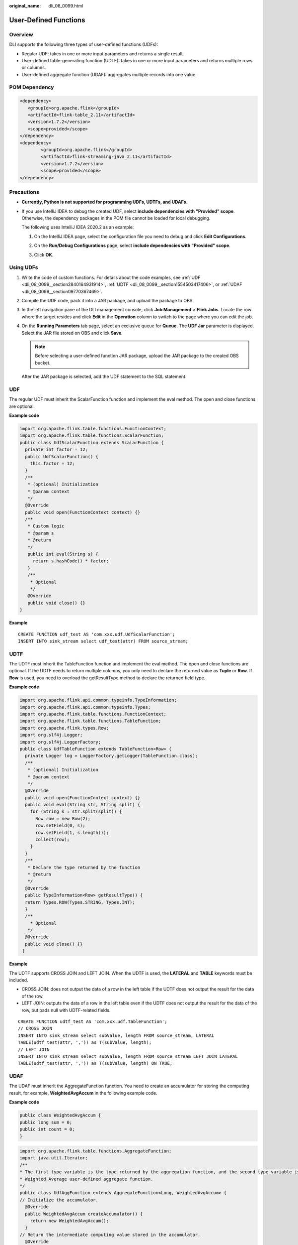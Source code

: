 :original_name: dli_08_0099.html

.. _dli_08_0099:

User-Defined Functions
======================

Overview
--------

DLI supports the following three types of user-defined functions (UDFs):

-  Regular UDF: takes in one or more input parameters and returns a single result.
-  User-defined table-generating function (UDTF): takes in one or more input parameters and returns multiple rows or columns.
-  User-defined aggregate function (UDAF): aggregates multiple records into one value.

POM Dependency
--------------

.. code-block::

   <dependency>
      <groupId>org.apache.flink</groupId>
      <artifactId>flink-table_2.11</artifactId>
      <version>1.7.2</version>
      <scope>provided</scope>
   </dependency>
   <dependency>
           <groupId>org.apache.flink</groupId>
           <artifactId>flink-streaming-java_2.11</artifactId>
           <version>1.7.2</version>
           <scope>provided</scope>
   </dependency>

Precautions
-----------

-  **Currently, Python is not supported for programming UDFs, UDTFs, and UDAFs.**

-  If you use IntelliJ IDEA to debug the created UDF, select **include dependencies with "Provided" scope**. Otherwise, the dependency packages in the POM file cannot be loaded for local debugging.

   The following uses IntelliJ IDEA 2020.2 as an example:

   #. On the IntelliJ IDEA page, select the configuration file you need to debug and click **Edit Configurations**.

      |image1|

   #. On the **Run/Debug Configurations** page, select **include dependencies with "Provided" scope**.

      |image2|

   #. Click **OK**.

Using UDFs
----------

#. Write the code of custom functions. For details about the code examples, see :ref:`UDF <dli_08_0099__section2840164931914>`, :ref:`UDTF <dli_08_0099__section1554503417406>`, or :ref:`UDAF <dli_08_0099__section09770367469>`.

#. Compile the UDF code, pack it into a JAR package, and upload the package to OBS.

#. In the left navigation pane of the DLI management console, click **Job Management** > **Flink Jobs**. Locate the row where the target resides and click **Edit** in the **Operation** column to switch to the page where you can edit the job.

#. On the **Running Parameters** tab page, select an exclusive queue for **Queue**. The **UDF Jar** parameter is displayed. Select the JAR file stored on OBS and click **Save**.

   .. note::

      Before selecting a user-defined function JAR package, upload the JAR package to the created OBS bucket.

   After the JAR package is selected, add the UDF statement to the SQL statement.

.. _dli_08_0099__section2840164931914:

UDF
---

The regular UDF must inherit the ScalarFunction function and implement the eval method. The open and close functions are optional.

**Example code**

.. code-block::

   import org.apache.flink.table.functions.FunctionContext;
   import org.apache.flink.table.functions.ScalarFunction;
   public class UdfScalarFunction extends ScalarFunction {
     private int factor = 12;
     public UdfScalarFunction() {
       this.factor = 12;
     }
     /**
      * (optional) Initialization
      * @param context
      */
     @Override
     public void open(FunctionContext context) {}
     /**
      * Custom logic
      * @param s
      * @return
      */
      public int eval(String s) {
        return s.hashCode() * factor;
      }
      /**
       * Optional
       */
      @Override
      public void close() {}
   }

**Example**

::

   CREATE FUNCTION udf_test AS 'com.xxx.udf.UdfScalarFunction';
   INSERT INTO sink_stream select udf_test(attr) FROM source_stream;

.. _dli_08_0099__section1554503417406:

UDTF
----

The UDTF must inherit the TableFunction function and implement the eval method. The open and close functions are optional. If the UDTF needs to return multiple columns, you only need to declare the returned value as **Tuple** or **Row**. If **Row** is used, you need to overload the getResultType method to declare the returned field type.

**Example code**

.. code-block::

   import org.apache.flink.api.common.typeinfo.TypeInformation;
   import org.apache.flink.api.common.typeinfo.Types;
   import org.apache.flink.table.functions.FunctionContext;
   import org.apache.flink.table.functions.TableFunction;
   import org.apache.flink.types.Row;
   import org.slf4j.Logger;
   import org.slf4j.LoggerFactory;
   public class UdfTableFunction extends TableFunction<Row> {
     private Logger log = LoggerFactory.getLogger(TableFunction.class);
     /**
      * (optional) Initialization
      * @param context
      */
     @Override
     public void open(FunctionContext context) {}
     public void eval(String str, String split) {
       for (String s : str.split(split)) {
         Row row = new Row(2);
         row.setField(0, s);
         row.setField(1, s.length());
         collect(row);
       }
     }
     /**
      * Declare the type returned by the function
      * @return
      */
     @Override
     public TypeInformation<Row> getResultType() {
     return Types.ROW(Types.STRING, Types.INT);
     }
     /**
       * Optional
      */
     @Override
     public void close() {}
    }

**Example**

The UDTF supports CROSS JOIN and LEFT JOIN. When the UDTF is used, the **LATERAL** and **TABLE** keywords must be included.

-  CROSS JOIN: does not output the data of a row in the left table if the UDTF does not output the result for the data of the row.
-  LEFT JOIN: outputs the data of a row in the left table even if the UDTF does not output the result for the data of the row, but pads null with UDTF-related fields.

::

   CREATE FUNCTION udtf_test AS 'com.xxx.udf.TableFunction';
   // CROSS JOIN
   INSERT INTO sink_stream select subValue, length FROM source_stream, LATERAL
   TABLE(udtf_test(attr, ',')) as T(subValue, length);
   // LEFT JOIN
   INSERT INTO sink_stream select subValue, length FROM source_stream LEFT JOIN LATERAL
   TABLE(udtf_test(attr, ',')) as T(subValue, length) ON TRUE;

.. _dli_08_0099__section09770367469:

UDAF
----

The UDAF must inherit the AggregateFunction function. You need to create an accumulator for storing the computing result, for example, **WeightedAvgAccum** in the following example code.

**Example code**

.. code-block::

   public class WeightedAvgAccum {
   public long sum = 0;
   public int count = 0;
   }

.. code-block::

   import org.apache.flink.table.functions.AggregateFunction;
   import java.util.Iterator;
   /**
   * The first type variable is the type returned by the aggregation function, and the second type variable is of the Accumulator type.
   * Weighted Average user-defined aggregate function.
   */
   public class UdfAggFunction extends AggregateFunction<Long, WeightedAvgAccum> {
   // Initialize the accumulator.
     @Override
     public WeightedAvgAccum createAccumulator() {
       return new WeightedAvgAccum();
     }
   // Return the intermediate computing value stored in the accumulator.
     @Override
     public Long getValue(WeightedAvgAccum acc) {
       if (acc.count == 0) {
          return null;
       } else {
         return acc.sum / acc.count;
    }
   }
   // Update the intermediate computing value according to the input.
   public void accumulate(WeightedAvgAccum acc, long iValue) {
   acc.sum += iValue;
   acc.count += 1;
   }
   // Perform the retraction operation, which is opposite to the accumulate operation.
   public void retract(WeightedAvgAccum acc, long iValue) {
   acc.sum -= iValue;
   acc.count -= 1;
   }
   // Combine multiple accumulator values.
   public void merge(WeightedAvgAccum acc, Iterable<WeightedAvgAccum> it) {
   Iterator<WeightedAvgAccum> iter = it.iterator();
   while (iter.hasNext()) {
   WeightedAvgAccum a = iter.next();
   acc.count += a.count;
   acc.sum += a.sum;
   }
   }
   // Reset the intermediate computing value.
   public void resetAccumulator(WeightedAvgAccum acc) {
   acc.count = 0;
   acc.sum = 0L;
   }
   }

**Example**

::

   CREATE FUNCTION udaf_test AS 'com.xxx.udf.UdfAggFunction';
   INSERT INTO sink_stream SELECT udaf_test(attr2) FROM source_stream GROUP BY attr1;

.. |image1| image:: /_static/images/en-us_image_0000001282841453.png
.. |image2| image:: /_static/images/en-us_image_0000001238321520.png
